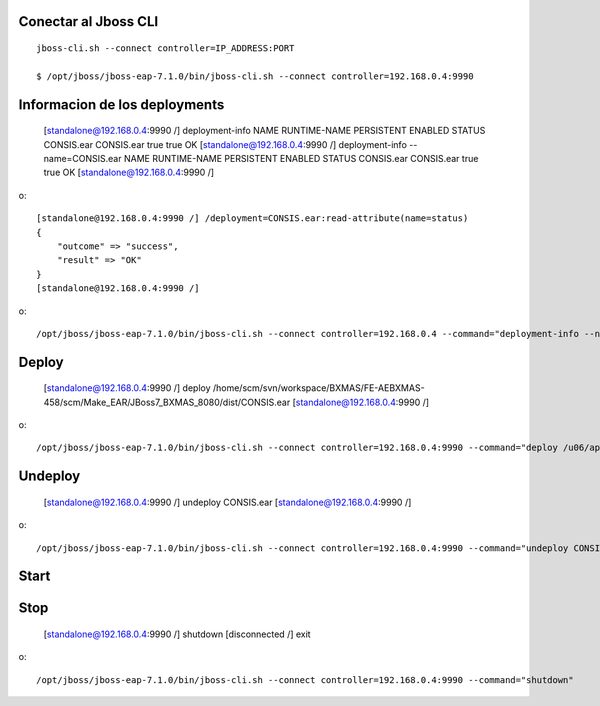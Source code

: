 Conectar al Jboss CLI
++++++++++++++++++++++++++++
::

	jboss-cli.sh --connect controller=IP_ADDRESS:PORT

	$ /opt/jboss/jboss-eap-7.1.0/bin/jboss-cli.sh --connect controller=192.168.0.4:9990

Informacion de los deployments
++++++++++++++++++++++++++++++++

	[standalone@192.168.0.4:9990 /] deployment-info
	NAME       RUNTIME-NAME PERSISTENT ENABLED STATUS 
	CONSIS.ear CONSIS.ear   true       true    OK     
	[standalone@192.168.0.4:9990 /] deployment-info --name=CONSIS.ear
	NAME       RUNTIME-NAME PERSISTENT ENABLED STATUS 
	CONSIS.ear CONSIS.ear   true       true    OK     
	[standalone@192.168.0.4:9990 /] 

o::

	[standalone@192.168.0.4:9990 /] /deployment=CONSIS.ear:read-attribute(name=status)
	{
	    "outcome" => "success",
	    "result" => "OK"
	}
	[standalone@192.168.0.4:9990 /] 

o::

	/opt/jboss/jboss-eap-7.1.0/bin/jboss-cli.sh --connect controller=192.168.0.4 --command="deployment-info --name=CONSIS.ear"


Deploy
+++++++++

	[standalone@192.168.0.4:9990 /] deploy /home/scm/svn/workspace/BXMAS/FE-AEBXMAS-458/scm/Make_EAR/JBoss7_BXMAS_8080/dist/CONSIS.ear
	[standalone@192.168.0.4:9990 /] 

o::

	/opt/jboss/jboss-eap-7.1.0/bin/jboss-cli.sh --connect controller=192.168.0.4:9990 --command="deploy /u06/app/oracle/domain/EAR_Weblogic/8080/CONSIS.ear"


Undeploy
+++++++++

	[standalone@192.168.0.4:9990 /] undeploy CONSIS.ear
	[standalone@192.168.0.4:9990 /] 

o::

	/opt/jboss/jboss-eap-7.1.0/bin/jboss-cli.sh --connect controller=192.168.0.4:9990 --command="undeploy CONSIS.ear"


Start
+++++++++

Stop
+++++++++

	[standalone@192.168.0.4:9990 /] shutdown
	[disconnected /] exit

o::

	/opt/jboss/jboss-eap-7.1.0/bin/jboss-cli.sh --connect controller=192.168.0.4:9990 --command="shutdown"




